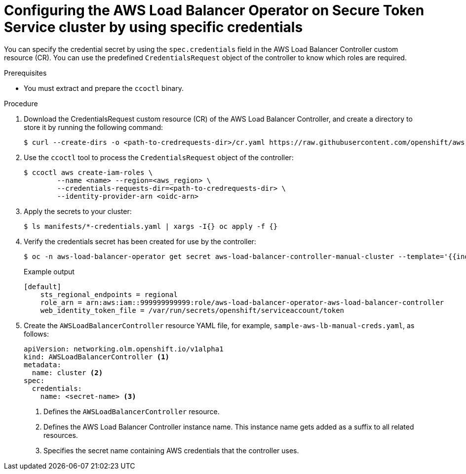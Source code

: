 // Module included in the following assemblies:
// * networking/installing-albo-sts-cluster.adoc

:_content-type: PROCEDURE
[id="nw-installing-albo-on-sts-cluster-predefined-credentials_{context}"]
= Configuring the AWS Load Balancer Operator on Secure Token Service cluster by using specific credentials

You can specify the credential secret by using the `spec.credentials` field in the AWS Load Balancer Controller custom resource (CR). You can use the predefined  `CredentialsRequest` object of the controller to know which roles are required.

.Prerequisites

* You must extract and prepare the `ccoctl` binary.

.Procedure

. Download the CredentialsRequest custom resource (CR) of the AWS Load Balancer Controller, and create a directory to store it by running the following command:
+
[source,terminal]
----
$ curl --create-dirs -o <path-to-credrequests-dir>/cr.yaml https://raw.githubusercontent.com/openshift/aws-load-balancer-operator/main/hack/controller/controller-credentials-request.yaml
----

. Use the `ccoctl` tool to process the `CredentialsRequest` object of the controller:
+
[source,terminal]
----
$ ccoctl aws create-iam-roles \
        --name <name> --region=<aws_region> \
        --credentials-requests-dir=<path-to-credrequests-dir> \
        --identity-provider-arn <oidc-arn>
----

. Apply the secrets to your cluster:
+
[source,terminal]
----
$ ls manifests/*-credentials.yaml | xargs -I{} oc apply -f {}
----

. Verify the credentials secret has been created for use by the controller:
+
[source,terminal]
----
$ oc -n aws-load-balancer-operator get secret aws-load-balancer-controller-manual-cluster --template='{{index .data "credentials"}}' | base64 -d
----
+
.Example output
----
[default]
    sts_regional_endpoints = regional
    role_arn = arn:aws:iam::999999999999:role/aws-load-balancer-operator-aws-load-balancer-controller
    web_identity_token_file = /var/run/secrets/openshift/serviceaccount/token
----

. Create the `AWSLoadBalancerController` resource YAML file, for example, `sample-aws-lb-manual-creds.yaml`, as follows:
+
[source,yaml]
----
apiVersion: networking.olm.openshift.io/v1alpha1
kind: AWSLoadBalancerController <1>
metadata:
  name: cluster <2>
spec:
  credentials:
    name: <secret-name> <3>
----
<1> Defines the `AWSLoadBalancerController` resource.
<2> Defines the AWS Load Balancer Controller instance name. This instance name gets added as a suffix to all related resources.
<3> Specifies the secret name containing AWS credentials that the controller uses.


